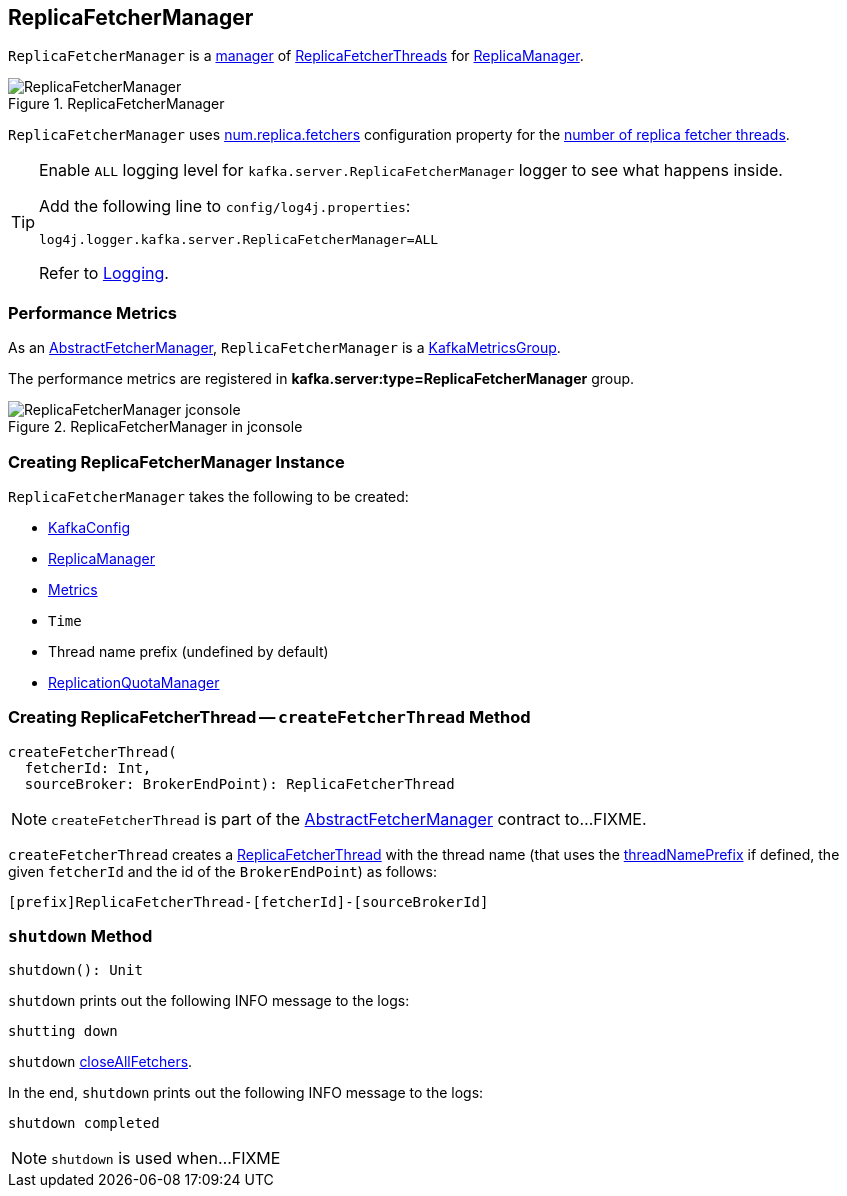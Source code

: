 == [[ReplicaFetcherManager]] ReplicaFetcherManager

`ReplicaFetcherManager` is a link:kafka-server-AbstractFetcherManager.adoc[manager] of link:kafka-server-ReplicaFetcherThread.adoc[ReplicaFetcherThreads] for link:kafka-server-ReplicaManager.adoc#replicaFetcherManager[ReplicaManager].

.ReplicaFetcherManager
image::images/ReplicaFetcherManager.png[align="center"]

[[num.replica.fetchers]]
`ReplicaFetcherManager` uses link:kafka-properties.adoc#num.replica.fetchers[num.replica.fetchers] configuration property for the link:kafka-server-AbstractFetcherManager.adoc#numFetchers[number of replica fetcher threads].

[[logging]]
[TIP]
====
Enable `ALL` logging level for `kafka.server.ReplicaFetcherManager` logger to see what happens inside.

Add the following line to `config/log4j.properties`:

```
log4j.logger.kafka.server.ReplicaFetcherManager=ALL
```

Refer to link:kafka-logging.adoc[Logging].
====

=== [[KafkaMetricsGroup]][[metrics]] Performance Metrics

As an link:kafka-server-AbstractFetcherManager.adoc#metrics[AbstractFetcherManager], `ReplicaFetcherManager` is a link:kafka-metrics-KafkaMetricsGroup.adoc[KafkaMetricsGroup].

The performance metrics are registered in *kafka.server:type=ReplicaFetcherManager* group.

.ReplicaFetcherManager in jconsole
image::images/ReplicaFetcherManager-jconsole.png[align="center"]

=== [[creating-instance]] Creating ReplicaFetcherManager Instance

`ReplicaFetcherManager` takes the following to be created:

* [[brokerConfig]] link:kafka-server-KafkaConfig.adoc[KafkaConfig]
* [[replicaManager]] link:kafka-server-ReplicaManager.adoc[ReplicaManager]
* [[metrics]] link:kafka-Metrics.adoc[Metrics]
* [[time]] `Time`
* [[threadNamePrefix]] Thread name prefix (undefined by default)
* [[quotaManager]] link:kafka-server-ReplicationQuotaManager.adoc[ReplicationQuotaManager]

=== [[createFetcherThread]] Creating ReplicaFetcherThread -- `createFetcherThread` Method

[source, scala]
----
createFetcherThread(
  fetcherId: Int,
  sourceBroker: BrokerEndPoint): ReplicaFetcherThread
----

NOTE: `createFetcherThread` is part of the link:kafka-server-AbstractFetcherManager.adoc#createFetcherThread[AbstractFetcherManager] contract to...FIXME.

`createFetcherThread` creates a link:kafka-server-ReplicaFetcherThread.adoc[ReplicaFetcherThread] with the thread name (that uses the <<threadNamePrefix, threadNamePrefix>> if defined, the given `fetcherId` and the id of the `BrokerEndPoint`) as follows:

```
[prefix]ReplicaFetcherThread-[fetcherId]-[sourceBrokerId]
```

=== [[shutdown]] `shutdown` Method

[source, scala]
----
shutdown(): Unit
----

`shutdown` prints out the following INFO message to the logs:

```
shutting down
```

`shutdown` link:kafka-server-AbstractFetcherManager.adoc#closeAllFetchers[closeAllFetchers].

In the end, `shutdown` prints out the following INFO message to the logs:

```
shutdown completed
```

NOTE: `shutdown` is used when...FIXME
